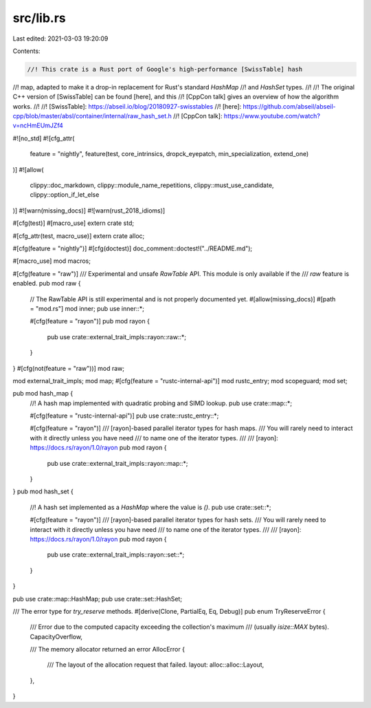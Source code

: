 src/lib.rs
==========

Last edited: 2021-03-03 19:20:09

Contents:

.. code-block:: rs

    //! This crate is a Rust port of Google's high-performance [SwissTable] hash
//! map, adapted to make it a drop-in replacement for Rust's standard `HashMap`
//! and `HashSet` types.
//!
//! The original C++ version of [SwissTable] can be found [here], and this
//! [CppCon talk] gives an overview of how the algorithm works.
//!
//! [SwissTable]: https://abseil.io/blog/20180927-swisstables
//! [here]: https://github.com/abseil/abseil-cpp/blob/master/absl/container/internal/raw_hash_set.h
//! [CppCon talk]: https://www.youtube.com/watch?v=ncHmEUmJZf4

#![no_std]
#![cfg_attr(
    feature = "nightly",
    feature(test, core_intrinsics, dropck_eyepatch, min_specialization, extend_one)
)]
#![allow(
    clippy::doc_markdown,
    clippy::module_name_repetitions,
    clippy::must_use_candidate,
    clippy::option_if_let_else
)]
#![warn(missing_docs)]
#![warn(rust_2018_idioms)]

#[cfg(test)]
#[macro_use]
extern crate std;

#[cfg_attr(test, macro_use)]
extern crate alloc;

#[cfg(feature = "nightly")]
#[cfg(doctest)]
doc_comment::doctest!("../README.md");

#[macro_use]
mod macros;

#[cfg(feature = "raw")]
/// Experimental and unsafe `RawTable` API. This module is only available if the
/// `raw` feature is enabled.
pub mod raw {
    // The RawTable API is still experimental and is not properly documented yet.
    #[allow(missing_docs)]
    #[path = "mod.rs"]
    mod inner;
    pub use inner::*;

    #[cfg(feature = "rayon")]
    pub mod rayon {
        pub use crate::external_trait_impls::rayon::raw::*;
    }
}
#[cfg(not(feature = "raw"))]
mod raw;

mod external_trait_impls;
mod map;
#[cfg(feature = "rustc-internal-api")]
mod rustc_entry;
mod scopeguard;
mod set;

pub mod hash_map {
    //! A hash map implemented with quadratic probing and SIMD lookup.
    pub use crate::map::*;

    #[cfg(feature = "rustc-internal-api")]
    pub use crate::rustc_entry::*;

    #[cfg(feature = "rayon")]
    /// [rayon]-based parallel iterator types for hash maps.
    /// You will rarely need to interact with it directly unless you have need
    /// to name one of the iterator types.
    ///
    /// [rayon]: https://docs.rs/rayon/1.0/rayon
    pub mod rayon {
        pub use crate::external_trait_impls::rayon::map::*;
    }
}
pub mod hash_set {
    //! A hash set implemented as a `HashMap` where the value is `()`.
    pub use crate::set::*;

    #[cfg(feature = "rayon")]
    /// [rayon]-based parallel iterator types for hash sets.
    /// You will rarely need to interact with it directly unless you have need
    /// to name one of the iterator types.
    ///
    /// [rayon]: https://docs.rs/rayon/1.0/rayon
    pub mod rayon {
        pub use crate::external_trait_impls::rayon::set::*;
    }
}

pub use crate::map::HashMap;
pub use crate::set::HashSet;

/// The error type for `try_reserve` methods.
#[derive(Clone, PartialEq, Eq, Debug)]
pub enum TryReserveError {
    /// Error due to the computed capacity exceeding the collection's maximum
    /// (usually `isize::MAX` bytes).
    CapacityOverflow,

    /// The memory allocator returned an error
    AllocError {
        /// The layout of the allocation request that failed.
        layout: alloc::alloc::Layout,
    },
}


